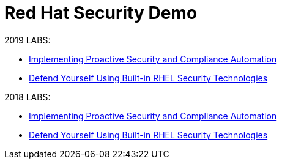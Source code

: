 = Red Hat Security Demo

2019 LABS:

* link:2019Labs/ProactiveSecurityCompliance/documentation/README.adoc[Implementing Proactive Security and Compliance Automation]
* link:2019Labs/RHELSecurityLab/documentation/README.adoc[Defend Yourself Using Built-in RHEL Security Technologies]


2018 LABS:

* link:2018Labs/ProactiveSecurityCompliance/documentation/README.adoc[Implementing Proactive Security and Compliance Automation]
* link:2018Labs/RHELSecurityLab/documentation/README.adoc[Defend Yourself Using Built-in RHEL Security Technologies]
